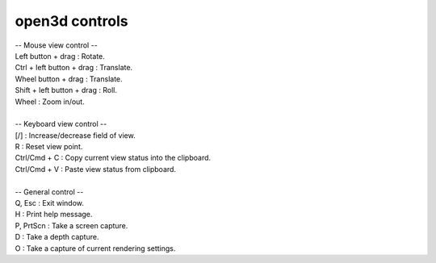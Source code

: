 .. _open3dcontrols:

open3d controls
---------------

|    -- Mouse view control --
|    Left button + drag         : Rotate.
|    Ctrl + left button + drag  : Translate.
|    Wheel button + drag        : Translate.
|    Shift + left button + drag : Roll.
|    Wheel                      : Zoom in/out.
|
|    -- Keyboard view control --
|    [/]          : Increase/decrease field of view.
|    R            : Reset view point.
|    Ctrl/Cmd + C : Copy current view status into the clipboard.
|    Ctrl/Cmd + V : Paste view status from clipboard.
|
|    -- General control --
|    Q, Esc       : Exit window.
|    H            : Print help message.
|    P, PrtScn    : Take a screen capture.
|    D            : Take a depth capture.
|    O            : Take a capture of current rendering settings.